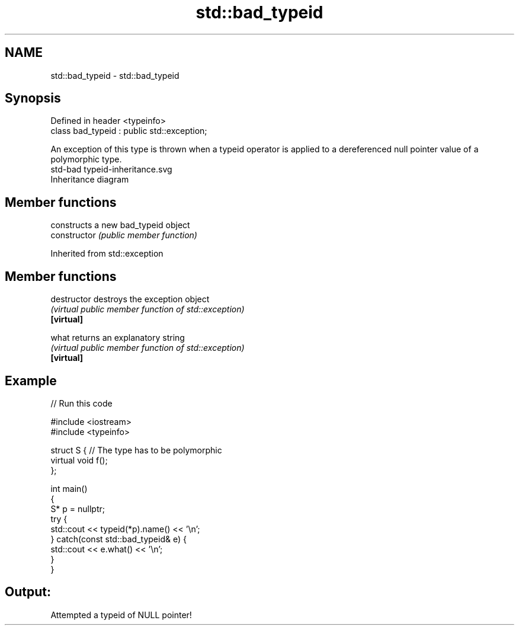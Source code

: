 .TH std::bad_typeid 3 "2020.03.24" "http://cppreference.com" "C++ Standard Libary"
.SH NAME
std::bad_typeid \- std::bad_typeid

.SH Synopsis

  Defined in header <typeinfo>
  class bad_typeid : public std::exception;

  An exception of this type is thrown when a typeid operator is applied to a dereferenced null pointer value of a polymorphic type.
   std-bad typeid-inheritance.svg
  Inheritance diagram

.SH Member functions


                constructs a new bad_typeid object
  constructor   \fI(public member function)\fP


  Inherited from std::exception


.SH Member functions



  destructor   destroys the exception object
               \fI(virtual public member function of std::exception)\fP
  \fB[virtual]\fP

  what         returns an explanatory string
               \fI(virtual public member function of std::exception)\fP
  \fB[virtual]\fP


.SH Example

  
// Run this code

    #include <iostream>
    #include <typeinfo>

    struct S { // The type has to be polymorphic
        virtual void f();
    };

    int main()
    {
        S* p = nullptr;
        try {
            std::cout << typeid(*p).name() << '\\n';
        } catch(const std::bad_typeid& e) {
            std::cout << e.what() << '\\n';
        }
    }

.SH Output:

    Attempted a typeid of NULL pointer!





